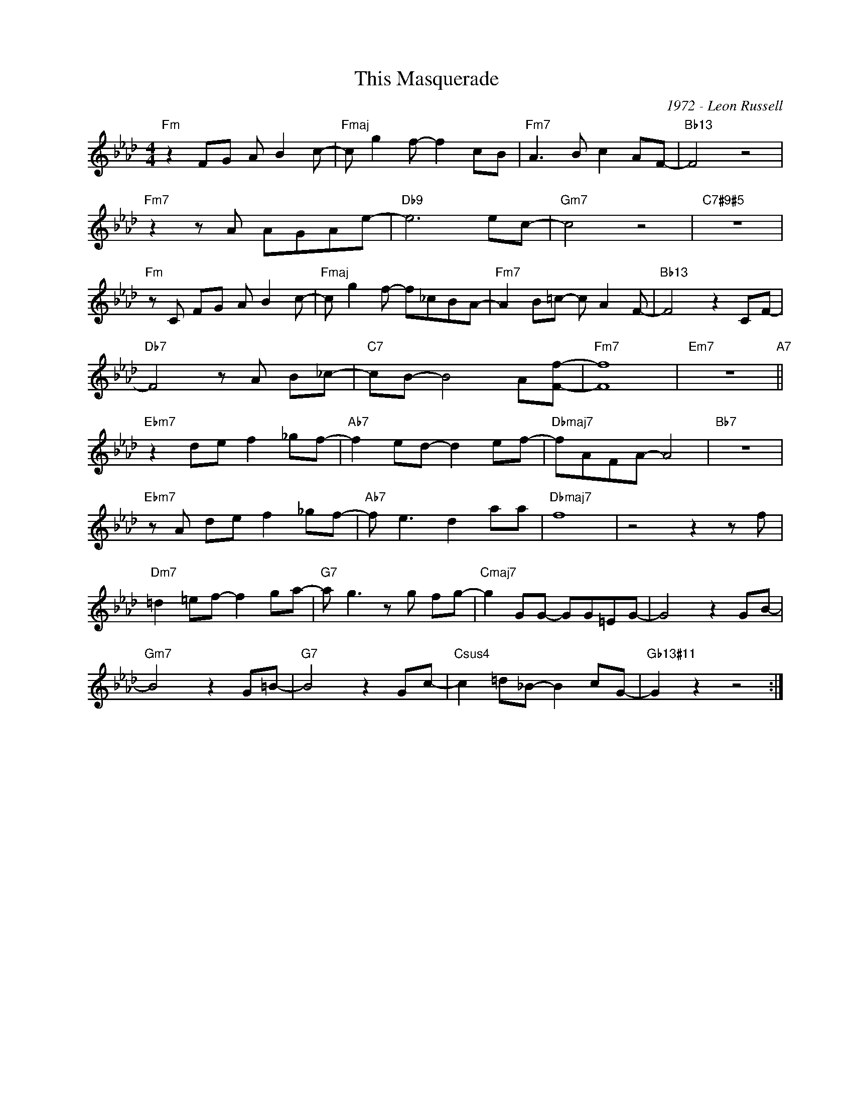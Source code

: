 X:1
T:This Masquerade
C:1972 - Leon Russell
Z:www.realbook.site
L:1/8
M:4/4
I:linebreak $
K:Fmin
V:1 treble nm=" " snm=" "
V:1
"Fm" z2 FG A B2 c- |"Fmaj" c g2 f- f2 cB |"Fm7" A3 B c2 AF- |"Bb13" F4 z4 |$"Fm7" z2 z A AGAe- | %5
"Db9" e6 ec- |"Gm7" c4 z4 |"C7#9#5" z8 |$"Fm" z C FG A B2 c- |"Fmaj" c g2 f- f_cBA- | %10
"Fm7" A2 B=c- c A2 F- |"Bb13" F4 z2 CF- |$"Db7" F4 z A B_c- |"C7" cB- B4 A[Ff]- |"Fm7" [Ff]8 | %15
"Em7" z8"A7" ||$"Ebm7" z2 de f2 _gf- |"Ab7" f2 ed- d2 ef- |"Dbmaj7" fAFA- A4 |"Bb7" z8 |$ %20
"Ebm7" z A de f2 _gf- |"Ab7" f e3 d2 aa |"Dbmaj7" f8 | z4 z2 z f |$"Dm7" =d2 =ef- f2 ga- | %25
"G7" a g3 z g fg- |"Cmaj7" g2 GG- GG=EG- | G4 z2 GB- |$"Gm7" B4 z2 G=B- |"G7" B4 z2 Gc- | %30
"Csus4" c2 =d_B- B2 cG- |"Gb13#11" G2 z2 z4 :| %32

